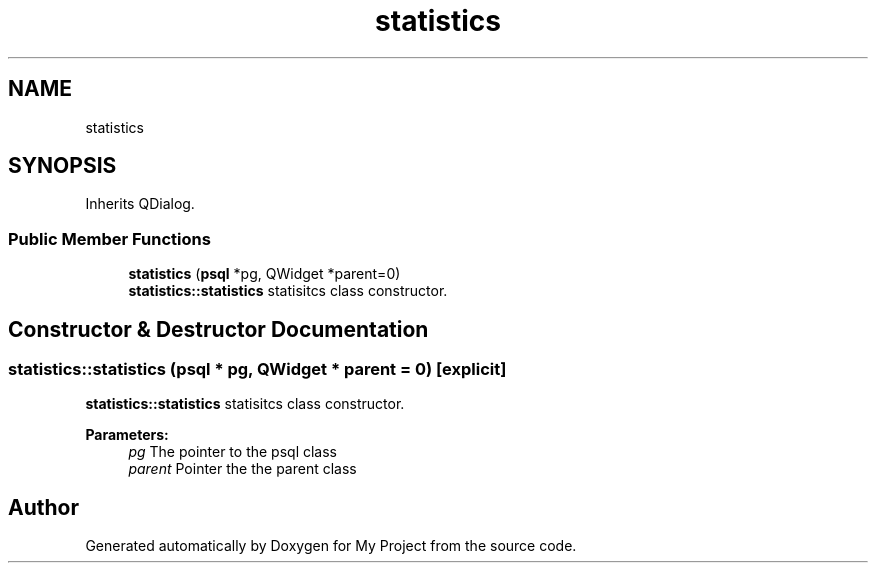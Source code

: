 .TH "statistics" 3 "Wed Feb 7 2018" "My Project" \" -*- nroff -*-
.ad l
.nh
.SH NAME
statistics
.SH SYNOPSIS
.br
.PP
.PP
Inherits QDialog\&.
.SS "Public Member Functions"

.in +1c
.ti -1c
.RI "\fBstatistics\fP (\fBpsql\fP *pg, QWidget *parent=0)"
.br
.RI "\fBstatistics::statistics\fP statisitcs class constructor\&. "
.in -1c
.SH "Constructor & Destructor Documentation"
.PP 
.SS "statistics::statistics (\fBpsql\fP * pg, QWidget * parent = \fC0\fP)\fC [explicit]\fP"

.PP
\fBstatistics::statistics\fP statisitcs class constructor\&. 
.PP
\fBParameters:\fP
.RS 4
\fIpg\fP The pointer to the psql class 
.br
\fIparent\fP Pointer the the parent class 
.RE
.PP


.SH "Author"
.PP 
Generated automatically by Doxygen for My Project from the source code\&.
